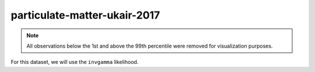 =============================
particulate-matter-ukair-2017
=============================

.. note::

    All observations below the 1st and above the 99th percentile were removed
    for visualization purposes.

.. image:: ../../../experiments/output/particulate-matter-ukair-2017.png
    :align: center

For this dataset, we will use the ``invgamma`` likelihood.
